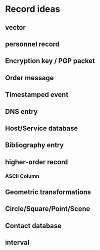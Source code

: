 * Record ideas
** vector
** personnel record
** Encryption key / PGP packet
** Order message
** Timestamped event
** DNS entry
** Host/Service database
** Bibliography entry
** higher-order record
*** ASCII Column
** Geometric transformations
** Circle/Square/Point/Scene
** Contact database
** interval

